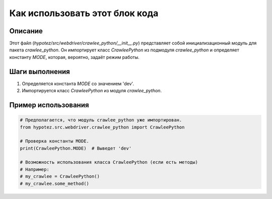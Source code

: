 Как использовать этот блок кода
=========================================================================================

Описание
-------------------------
Этот файл (`hypotez/src/webdriver/crawlee_python/__init__.py`) представляет собой инициализационный модуль для пакета `crawlee_python`. Он импортирует класс `CrawleePython` из подмодуля `crawlee_python` и определяет константу `MODE`, которая, вероятно, задаёт режим работы.

Шаги выполнения
-------------------------
1. Определяется константа `MODE` со значением 'dev'.
2. Импортируется класс `CrawleePython` из модуля `crawlee_python`.

Пример использования
-------------------------
.. code-block:: python

    # Предполагается, что модуль crawlee_python уже импортирован.
    from hypotez.src.webdriver.crawlee_python import CrawleePython
    
    # Проверка константы MODE.
    print(CrawleePython.MODE)  # Выведет 'dev'

    # Возможность использования класса CrawleePython (если есть методы)
    # Например:
    # my_crawlee = CrawleePython()
    # my_crawlee.some_method()